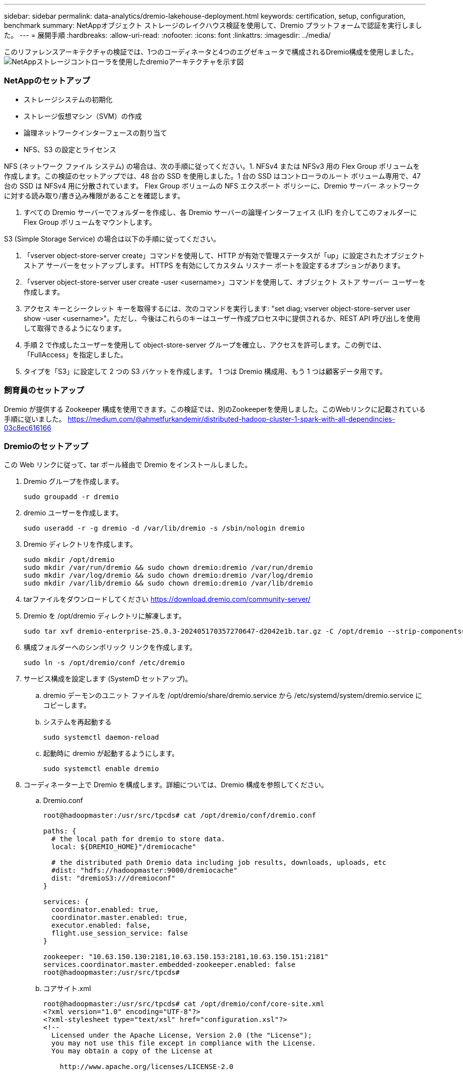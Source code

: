 ---
sidebar: sidebar 
permalink: data-analytics/dremio-lakehouse-deployment.html 
keywords: certification, setup, configuration, benchmark 
summary: NetAppオブジェクト ストレージのレイクハウス検証を使用して、Dremio プラットフォームで認証を実行しました。 
---
= 展開手順
:hardbreaks:
:allow-uri-read: 
:nofooter: 
:icons: font
:linkattrs: 
:imagesdir: ../media/


[role="lead"]
このリファレンスアーキテクチャの検証では、1つのコーディネータと4つのエグゼキュータで構成されるDremio構成を使用しました。image:dremio-lakehouse-architecture.png["NetAppストレージコントローラを使用したdremioアーキテクチャを示す図"]



=== NetAppのセットアップ

* ストレージシステムの初期化
* ストレージ仮想マシン（SVM）の作成
* 論理ネットワークインターフェースの割り当て
* NFS、S3 の設定とライセンス


NFS (ネットワーク ファイル システム) の場合は、次の手順に従ってください。1. NFSv4 または NFSv3 用の Flex Group ボリュームを作成します。この検証のセットアップでは、48 台の SSD を使用しました。1 台の SSD はコントローラのルート ボリューム専用で、47 台の SSD は NFSv4 用に分散されています。  Flex Group ボリュームの NFS エクスポート ポリシーに、Dremio サーバー ネットワークに対する読み取り/書き込み権限があることを確認します。

. すべての Dremio サーバーでフォルダーを作成し、各 Dremio サーバーの論理インターフェイス (LIF) を介してこのフォルダーに Flex Group ボリュームをマウントします。


S3 (Simple Storage Service) の場合は以下の手順に従ってください。

. 「vserver object-store-server create」コマンドを使用して、HTTP が有効で管理ステータスが「up」に設定されたオブジェクト ストア サーバーをセットアップします。  HTTPS を有効にしてカスタム リスナー ポートを設定するオプションがあります。
. 「vserver object-store-server user create -user <username>」コマンドを使用して、オブジェクト ストア サーバー ユーザーを作成します。
. アクセス キーとシークレット キーを取得するには、次のコマンドを実行します: "set diag; vserver object-store-server user show -user <username>"。ただし、今後はこれらのキーはユーザー作成プロセス中に提供されるか、REST API 呼び出しを使用して取得できるようになります。
. 手順 2 で作成したユーザーを使用して object-store-server グループを確立し、アクセスを許可します。この例では、「FullAccess」を指定しました。
. タイプを「S3」に設定して 2 つの S3 バケットを作成します。  1 つは Dremio 構成用、もう 1 つは顧客データ用です。




=== 飼育員のセットアップ

Dremio が提供する Zookeeper 構成を使用できます。この検証では、別のZookeeperを使用しました。このWebリンクに記載されている手順に従いました。 https://medium.com/@ahmetfurkandemir/distributed-hadoop-cluster-1-spark-with-all-dependincies-03c8ec616166[]



=== Dremioのセットアップ

この Web リンクに従って、tar ボール経由で Dremio をインストールしました。

. Dremio グループを作成します。
+
....
sudo groupadd -r dremio
....
. dremio ユーザーを作成します。
+
....
sudo useradd -r -g dremio -d /var/lib/dremio -s /sbin/nologin dremio
....
. Dremio ディレクトリを作成します。
+
....
sudo mkdir /opt/dremio
sudo mkdir /var/run/dremio && sudo chown dremio:dremio /var/run/dremio
sudo mkdir /var/log/dremio && sudo chown dremio:dremio /var/log/dremio
sudo mkdir /var/lib/dremio && sudo chown dremio:dremio /var/lib/dremio
....
. tarファイルをダウンロードしてください https://download.dremio.com/community-server/[]
. Dremio を /opt/dremio ディレクトリに解凍します。
+
....
sudo tar xvf dremio-enterprise-25.0.3-202405170357270647-d2042e1b.tar.gz -C /opt/dremio --strip-components=1
....
. 構成フォルダーへのシンボリック リンクを作成します。
+
....
sudo ln -s /opt/dremio/conf /etc/dremio
....
. サービス構成を設定します (SystemD セットアップ)。
+
.. dremio デーモンのユニット ファイルを /opt/dremio/share/dremio.service から /etc/systemd/system/dremio.service にコピーします。
.. システムを再起動する
+
....
sudo systemctl daemon-reload
....
.. 起動時に dremio が起動するようにします。
+
....
sudo systemctl enable dremio
....


. コーディネーター上で Dremio を構成します。詳細については、Dremio 構成を参照してください。
+
.. Dremio.conf
+
....
root@hadoopmaster:/usr/src/tpcds# cat /opt/dremio/conf/dremio.conf

paths: {
  # the local path for dremio to store data.
  local: ${DREMIO_HOME}"/dremiocache"

  # the distributed path Dremio data including job results, downloads, uploads, etc
  #dist: "hdfs://hadoopmaster:9000/dremiocache"
  dist: "dremioS3:///dremioconf"
}

services: {
  coordinator.enabled: true,
  coordinator.master.enabled: true,
  executor.enabled: false,
  flight.use_session_service: false
}

zookeeper: "10.63.150.130:2181,10.63.150.153:2181,10.63.150.151:2181"
services.coordinator.master.embedded-zookeeper.enabled: false
root@hadoopmaster:/usr/src/tpcds#
....
.. コアサイト.xml
+
....
root@hadoopmaster:/usr/src/tpcds# cat /opt/dremio/conf/core-site.xml
<?xml version="1.0" encoding="UTF-8"?>
<?xml-stylesheet type="text/xsl" href="configuration.xsl"?>
<!--
  Licensed under the Apache License, Version 2.0 (the "License");
  you may not use this file except in compliance with the License.
  You may obtain a copy of the License at

    http://www.apache.org/licenses/LICENSE-2.0

  Unless required by applicable law or agreed to in writing, software
  distributed under the License is distributed on an "AS IS" BASIS,
  WITHOUT WARRANTIES OR CONDITIONS OF ANY KIND, either express or implied.
  See the License for the specific language governing permissions and
  limitations under the License. See accompanying LICENSE file.
-->

<!-- Put site-specific property overrides in this file. -->

<configuration>
	<property>
		<name>fs.dremioS3.impl</name>
		<value>com.dremio.plugins.s3.store.S3FileSystem</value>
	</property>
	<property>
                <name>fs.s3a.access.key</name>
                <value>24G4C1316APP2BIPDE5S</value>
	</property>
	<property>
                <name>fs.s3a.endpoint</name>
                <value>10.63.150.69:80</value>
        </property>
	<property>
       		<name>fs.s3a.secret.key</name>
       		<value>Zd28p43rgZaU44PX_ftT279z9nt4jBSro97j87Bx</value>
   	</property>
   	<property>
       		<name>fs.s3a.aws.credentials.provider</name>
       		<description>The credential provider type.</description>
       		<value>org.apache.hadoop.fs.s3a.SimpleAWSCredentialsProvider</value>
   	</property>
	<property>
                <name>fs.s3a.path.style.access</name>
                <value>false</value>
        </property>
	<property>
    		<name>hadoop.proxyuser.dremio.hosts</name>
    		<value>*</value>
  	</property>
  	<property>
    		<name>hadoop.proxyuser.dremio.groups</name>
    		<value>*</value>
  	</property>
  	<property>
    		<name>hadoop.proxyuser.dremio.users</name>
    		<value>*</value>
	</property>
	<property>
		<name>dremio.s3.compat</name>
		<description>Value has to be set to true.</description>
		<value>true</value>
	</property>
	<property>
		<name>fs.s3a.connection.ssl.enabled</name>
		<description>Value can either be true or false, set to true to use SSL with a secure Minio server.</description>
		<value>false</value>
	</property>
</configuration>
root@hadoopmaster:/usr/src/tpcds#
....


. Dremio 構成はNetAppオブジェクト ストレージに保存されます。私たちの検証では、「dremioconf」バケットは ontap S3 バケットに存在します。下の図は、「dremioconf」S3 バケットの「scratch」および「uploads」フォルダの詳細を示しています。


image:dremio-lakehouse-objectstorage.png["NetAppオブジェクトストレージを搭載したdremioを示す図"]

. 実行者で Dremio を構成します。私たちのセットアップには 3 つのエグゼキュータがあります。
+
.. dremio.conf
+
....
paths: {
  # the local path for dremio to store data.
  local: ${DREMIO_HOME}"/dremiocache"

  # the distributed path Dremio data including job results, downloads, uploads, etc
  #dist: "hdfs://hadoopmaster:9000/dremiocache"
  dist: "dremioS3:///dremioconf"
}

services: {
  coordinator.enabled: false,
  coordinator.master.enabled: false,
  executor.enabled: true,
  flight.use_session_service: true
}

zookeeper: "10.63.150.130:2181,10.63.150.153:2181,10.63.150.151:2181"
services.coordinator.master.embedded-zookeeper.enabled: false
....
.. Core-site.xml – コーディネーターの構成と同じです。





NOTE: NetApp は、Datalake および Lakehouse 環境の主要なオブジェクト ストレージ ソリューションとしてStorageGRID を推奨しています。さらに、ファイル/オブジェクトの二重性のためにNetApp ONTAPが採用されています。このドキュメントでは、お客様のご要望に応じてONTAP S3 のテストを実施し、データ ソースとして正常に機能していることが確認されています。



=== 複数のソースの設定

. Dremio でONTAP S3 と storageGRID を s3 ソースとして設定します。
+
.. Dremio ダッシュボード -> データセット -> ソース -> ソースの追加。
.. 一般セクションでAWSアクセスキーとシークレットキーを更新してください
.. 詳細オプションで互換モードを有効にし、以下の詳細で接続プロパティを更新します。  ontap S3 または storageGRID のいずれかのNetAppストレージ コントローラからのエンドポイント IP/名前。
+
....
fs.s3a.endoint = 10.63.150.69
fs.s3a.path.style.access = true
fs.s3a.connection.maximum=1000
....
.. 可能な場合はローカル キャッシュを有効にする、可能な場合に使用する利用可能なキャッシュの合計の最大パーセント = 100
.. 次に、 NetAppオブジェクト ストレージからバケットのリストを表示します。image:dremio-lakehouse-objectstorage-list.png["NetAppオブジェクトストレージのファイルリストを示す図"]
.. storageGRID バケットの詳細のサンプルビューimage:dremio-lakehouse-storagegrid-list.png["NetAppオブジェクトストレージのファイルリストを示す図"]


. Dremio で NAS (具体的には NFS) をソースとして設定します。
+
.. Dremio ダッシュボード -> データセット -> ソース -> ソースの追加。
.. 一般セクションで、名前と NFS マウント パスを入力します。  NFS マウント パスが Dremio クラスター内のすべてのノード上の同じフォルダーにマウントされていることを確認してください。




image:dremio-lakehouse-nas-list.png["NetAppオブジェクトストレージのファイルリストを示す図"]

+

....
root@hadoopmaster:~# for i in hadoopmaster hadoopnode1 hadoopnode2 hadoopnode3 hadoopnode4; do ssh $i "date;hostname;du -hs /opt/dremio/data/spill/ ; df -h //dremionfsdata "; done
Fri Sep 13 04:13:19 PM UTC 2024
hadoopmaster
du: cannot access '/opt/dremio/data/spill/': No such file or directory
Filesystem                   Size  Used Avail Use% Mounted on
10.63.150.69:/dremionfsdata  2.1T  921M  2.0T   1% /dremionfsdata
Fri Sep 13 04:13:19 PM UTC 2024
hadoopnode1
12K	/opt/dremio/data/spill/
Filesystem                   Size  Used Avail Use% Mounted on
10.63.150.69:/dremionfsdata  2.1T  921M  2.0T   1% /dremionfsdata
Fri Sep 13 04:13:19 PM UTC 2024
hadoopnode2
12K	/opt/dremio/data/spill/
Filesystem                   Size  Used Avail Use% Mounted on
10.63.150.69:/dremionfsdata  2.1T  921M  2.0T   1% /dremionfsdata
Fri Sep 13 16:13:20 UTC 2024
hadoopnode3
16K	/opt/dremio/data/spill/
Filesystem                   Size  Used Avail Use% Mounted on
10.63.150.69:/dremionfsdata  2.1T  921M  2.0T   1% /dremionfsdata
Fri Sep 13 04:13:21 PM UTC 2024
node4
12K	/opt/dremio/data/spill/
Filesystem                   Size  Used Avail Use% Mounted on
10.63.150.69:/dremionfsdata  2.1T  921M  2.0T   1% /dremionfsdata
root@hadoopmaster:~#
....